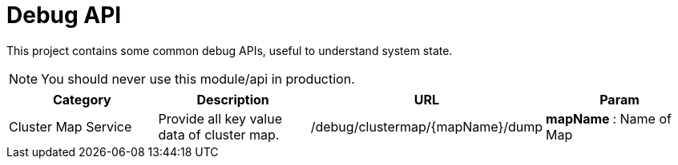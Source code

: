 :toc:

= Debug API

This project contains some common debug APIs, useful to understand system state.

NOTE: You should never use this module/api in production.


[%header]
|====
| Category | Description | URL | Param
| Cluster Map Service
| Provide all key value data of cluster map.
| /debug/clustermap/{mapName}/dump
a| **mapName **: Name of Map 
|====
